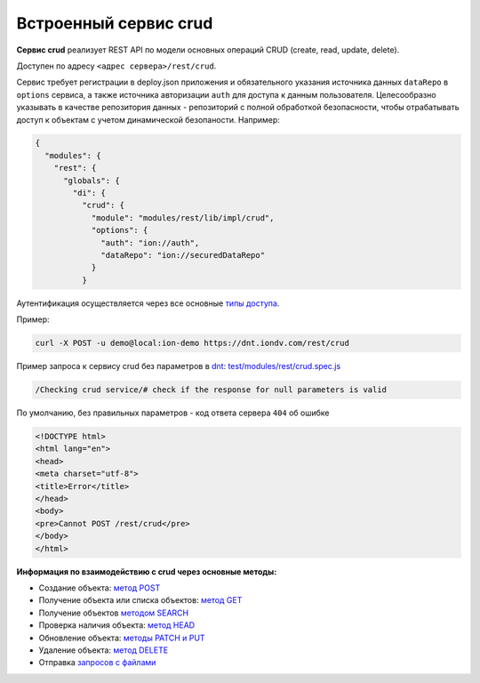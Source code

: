 Встроенный сервис crud
========================

**Сервис crud** реализует REST API по модели основных операций CRUD (create, read, update, delete).

Доступен по адресу ``<адрес сервера>/rest/crud``.

Сервис требует регистрации в deploy.json приложения и обязательного указания источника данных ``dataRepo`` в ``options``
сервиса, а также источника авторизации ``auth`` для доступа к данным пользователя.
Целесообразно указывать в качестве репозитория данных - репозиторий с полной обработкой безопасности, чтобы отрабатывать
доступ к объектам с учетом динамической безопаности. Например:

.. code-block:: js

   {
     "modules": {
       "rest": {
         "globals": {
           "di": {
             "crud": {
               "module": "modules/rest/lib/impl/crud",
               "options": {
                 "auth": "ion://auth",
                 "dataRepo": "ion://securedDataRepo"
               }
             }

Аутентификация осуществляется через все основные `типы доступа </4_modules/modules/rest/authorization/authorization.rst>`_.

Пример:

.. code-block:: bash

   curl -X POST -u demo@local:ion-demo https://dnt.iondv.com/rest/crud

Пример запроса к сервису crud без параметров в `dnt </4_modules/modules/rest/services/sevices_files/request/request_examples.rst>`_:
`test/modules/rest/crud.spec.js <https://github.com/iondv/develop-and-test/blob/master/test/modules/rest/crud.spec.js>`_

.. code-block:: test

    /Checking crud service/# check if the response for null parameters is valid

По умолчанию, без правильных параметров - код ответа сервера ``404`` об ошибке

.. code-block:: html

   <!DOCTYPE html>
   <html lang="en">
   <head>
   <meta charset="utf-8">
   <title>Error</title>
   </head>
   <body>
   <pre>Cannot POST /rest/crud</pre>
   </body>
   </html>

**Информация по взаимодействию с crud через основные методы:**

* Создание объекта: `метод POST <crud_post.rst>`_
* Получение объекта или списка объектов: `метод GET <crud_get.rst>`_
* Получение объектов `методом SEARCH <crud_search.rst>`_
* Проверка наличия объекта: `метод HEAD <crud_head.rst>`_
* Обновление объекта: `методы PATCH и PUT <crud_patch.rst>`_
* Удаление объекта: `метод DELETE <crud_delete.rst>`_
* Отправка `запросов с файлами </4_modules/modules/rest/services/sevices_files/request/request_with_files.rst>`_
